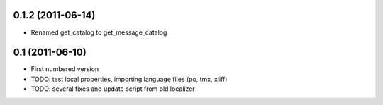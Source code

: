 0.1.2 (2011-06-14)
-------------------
* Renamed get_catalog to get_message_catalog

0.1 (2011-06-10)
-------------------
* First numbered version
* TODO: test local properties, importing language files (po, tmx, xliff)
* TODO: several fixes and update script from old localizer
